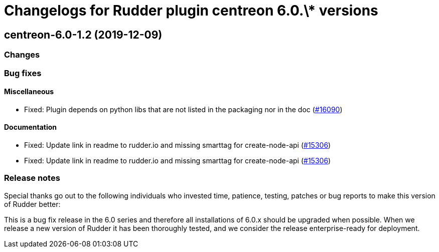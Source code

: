 = Changelogs for Rudder plugin centreon 6.0.\* versions

== centreon-6.0-1.2 (2019-12-09)

=== Changes

=== Bug fixes

==== Miscellaneous

* Fixed: Plugin depends on python libs that are not listed in the packaging nor in the doc
    (https://issues.rudder.io/issues/16090[#16090])

==== Documentation

* Fixed:  Update link in readme to rudder.io and missing smarttag for create-node-api
    (https://issues.rudder.io/issues/15306[#15306])
* Fixed:  Update link in readme to rudder.io and missing smarttag for create-node-api
    (https://issues.rudder.io/issues/15306[#15306])

=== Release notes

Special thanks go out to the following individuals who invested time, patience, testing, patches or bug reports to make this version of Rudder better:


This is a bug fix release in the 6.0 series and therefore all installations of 6.0.x should be upgraded when possible. When we release a new version of Rudder it has been thoroughly tested, and we consider the release enterprise-ready for deployment.

